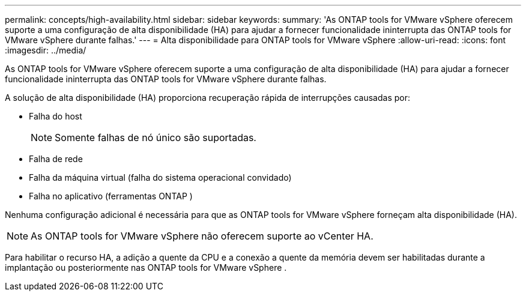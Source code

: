 ---
permalink: concepts/high-availability.html 
sidebar: sidebar 
keywords:  
summary: 'As ONTAP tools for VMware vSphere oferecem suporte a uma configuração de alta disponibilidade (HA) para ajudar a fornecer funcionalidade ininterrupta das ONTAP tools for VMware vSphere durante falhas.' 
---
= Alta disponibilidade para ONTAP tools for VMware vSphere
:allow-uri-read: 
:icons: font
:imagesdir: ../media/


[role="lead"]
As ONTAP tools for VMware vSphere oferecem suporte a uma configuração de alta disponibilidade (HA) para ajudar a fornecer funcionalidade ininterrupta das ONTAP tools for VMware vSphere durante falhas.

A solução de alta disponibilidade (HA) proporciona recuperação rápida de interrupções causadas por:

* Falha do host
+

NOTE: Somente falhas de nó único são suportadas.

* Falha de rede
* Falha da máquina virtual (falha do sistema operacional convidado)
* Falha no aplicativo (ferramentas ONTAP )


Nenhuma configuração adicional é necessária para que as ONTAP tools for VMware vSphere forneçam alta disponibilidade (HA).


NOTE: As ONTAP tools for VMware vSphere não oferecem suporte ao vCenter HA.

Para habilitar o recurso HA, a adição a quente da CPU e a conexão a quente da memória devem ser habilitadas durante a implantação ou posteriormente nas ONTAP tools for VMware vSphere .
